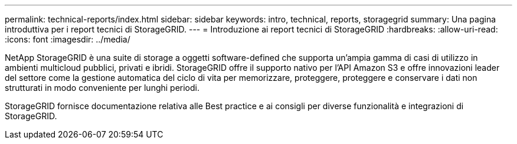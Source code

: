 ---
permalink: technical-reports/index.html 
sidebar: sidebar 
keywords: intro, technical, reports, storagegrid 
summary: Una pagina introduttiva per i report tecnici di StorageGRID. 
---
= Introduzione ai report tecnici di StorageGRID
:hardbreaks:
:allow-uri-read: 
:icons: font
:imagesdir: ../media/


[role="lead"]
NetApp StorageGRID è una suite di storage a oggetti software-defined che supporta un'ampia gamma di casi di utilizzo in ambienti multicloud pubblici, privati e ibridi. StorageGRID offre il supporto nativo per l'API Amazon S3 e offre innovazioni leader del settore come la gestione automatica del ciclo di vita per memorizzare, proteggere, proteggere e conservare i dati non strutturati in modo conveniente per lunghi periodi.

StorageGRID fornisce documentazione relativa alle Best practice e ai consigli per diverse funzionalità e integrazioni di StorageGRID.
